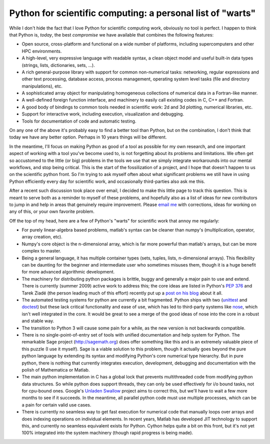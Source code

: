 =============================================================
 Python for scientific computing: a personal list of "warts"
=============================================================

While I don't hide the fact that I love Python for scientific computing work,
obviously no tool is perfect.  I happen to think that Python is, *today*, the
best *compromise* we have available that combines the following features:

- Open source, cross-platform and functional on a wide number of platforms,
  including supercomputers and other HPC environments.

- A high-level, very expressive language with readable syntax, a clean object
  model and useful built-in data types (strings, lists, dictionaries,
  sets, ...).

- A rich general-purpose library with support for common non-numerical tasks:
  networking, regular expressions and other text processing, database access,
  process management, operating system level tasks (file and directory
  manipulations), etc.

- A sophisticated array object for manipulating homogeneous collections of
  numerical data in a Fortran-like manner.

- A well-defined foreign function interface, and machinery to easily call
  existing codes in C, C++ and Fortran.

- A good body of bindings to common tools needed in scientific work: 2d and 3d
  plotting, numerical libraries, etc.

- Support for interactive work, including execution, visualization and
  debugging.

- Tools for documentation of code and automatic testing.

On any one of the above it's probably easy to find a better tool than Python,
but on the combination, I don't think that today we have any better option.
Perhaps in 10 years things will be different.

In the meantime, I'll focus on making Python as good of a tool as possible for
my own research, and one important aspect of working with a tool you've become
used to, is not forgetting about its problems and limitations.  We often get so
accustomed to the little (or big) problems in the tools we use that we simply
integrate workarounds into our mental workflows, and stop being critical.  This
is the start of the fossilization of a project, and I hope that doesn't happen
to us on the scientific python front.  So I'm trying to ask myself often about
what significant problems we still have in using Python efficiently every day
for scientific work, and occasionally third-parties also ask me this.

After a recent such discussion took place over email, I decided to make this
little page to track this question.  This is meant to serve both as a reminder
to myself of these problems, and hopefully also as a list of ideas for new
contributors to jump in and help in areas that genuinely require improvement.
Please  `email me <Fernando.Perez@berkeley.edu>`_ with corrections, ideas for
working on any of this, or your own favorite problem.

Off the top of my head, here are a few of Python's "warts" for scientific work
that annoy me regularly:

- For purely linear-algebra based problems, matlab's syntax can be cleaner than
  numpy's (multiplication, \ operator, array creation, etc).

- Numpy's core object is the n-dimensional array, which is far more powerful
  than matlab's arrays, but can be more complex to master.

- Being a general language, it has multiple container types (sets, tuples,
  lists, n-dimensional arrays).  This flexibility can be daunting for the
  beginner and intermediate user who sometimes misuses them, though it is a
  huge benefit for more advanced algorithmic development.

- The machinery for distributing python packages is brittle, buggy and
  generally a major pain to use and extend.  There is currently (summer 2009)
  active work to address this; the core ideas are listed in Python's `PEP 376`_
  and Tarek Ziadé (the person leading much of this effort) recently put up a
  `post on his blog`_ about it all.
  
- The automated testing systems for python are currently a bit fragmented.
  Python ships with two (unittest_ and doctest_) but these lack critical
  functionality and ease of use, which has led to third-party systems like
  nose_, which isn't well integrated in the core.  It would be great to see a
  merge of the good ideas of nose into the core in a robust and stable way.
  
- The transition to Python 3 will cause some pain for a while, as the new
  version is not backwards compatible.

- There is no single-point-of-entry set of tools with unified documentation and
  help system for Python.  The remarkable Sage project (http://sagemath.org)
  does offer something like this and is an extremely valuable piece of this
  puzzle (I use it myself). Sage is a viable solution to this problem, though
  it actually goes beyond the pure python language by extending its syntax and
  modifying Python's core numerical type hierarchy.  But in pure python, there
  is nothing that currently integrates execution, development, debugging and
  documentation with the polish of Mathematica or Matlab.

- The main python implementation in C has a global lock that prevents
  multithreaded code from modifying python data structures.  So while python
  does support threads, they can only be used effectively for i/o bound tasks,
  not for cpu-bound ones.  Google's `Unladen Swallow`_ project aims to correct
  this, but we'll have to wait a few more months to see if it succeeds.  In the
  meantime, all parallel python code must use multiple processes, which can be
  a pain for certain valid use cases.
  
- There is currently no seamless way to get fast execution for numerical code
  that manually loops over arrays and does indexing operations on individual
  elements.  In recent years, Matlab has developed JIT technology to support
  this, and currently no seamless equivalent exists for Python.  Cython helps
  quite a bit on this front, but it's not yet 100% integrated into the system
  machinery (though rapid progress is being made).



.. _PEP 376: http://www.python.org/dev/peps/pep-0376/
.. _post on his blog: http://tarekziade.wordpress.com/2009/07/24/words-on-distribute-distutils-pep-376-pep-386-pep-345/
.. _unittest: http://docs.python.org/library/unittest.html#module-unittest
.. _doctest: http://docs.python.org/library/doctest.html#module-doctest
.. _nose: http://somethingaboutorange.com/mrl/projects/nose
.. _Unladen Swallow: http://code.google.com/p/unladen-swallow
